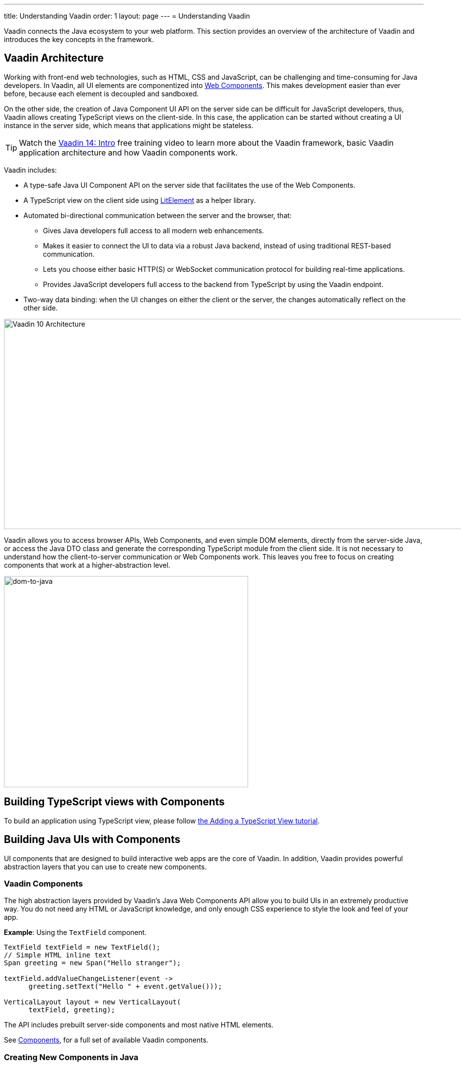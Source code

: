 ---
title: Understanding Vaadin
order: 1
layout: page
---
= Understanding Vaadin

Vaadin connects the Java ecosystem to your web platform. This section provides an overview of the architecture of Vaadin and introduces the key concepts in the framework.

== Vaadin Architecture

Working with front-end web technologies, such as HTML, CSS and JavaScript, can be challenging and time-consuming for Java developers. In Vaadin, all UI elements are componentized into https://www.webcomponents.org/[Web Components]. This makes development easier than ever before, because each element is decoupled and sandboxed.

On the other side, the creation of Java Component UI API on the server side can be difficult for JavaScript developers, thus, Vaadin allows creating TypeScript views on the client-side. In this case, the application can be started without creating a UI instance in the server side,
which means that applications might be stateless.

TIP: Watch the https://vaadin.com/learn/training/v14-intro[Vaadin 14: Intro] free training video to learn more about the Vaadin framework, basic Vaadin application architecture and how Vaadin components work.

Vaadin includes:

* A type-safe Java UI Component API on the server side that facilitates the use of the Web Components.

* A TypeScript view on the client side using link:https://lit-element.polymer-project.org/[LitElement^] as a helper library.

* Automated bi-directional communication between the server and the browser, that:

** Gives Java developers full access to all modern web enhancements.
** Makes it easier to connect the UI to data via a robust Java backend, instead of using traditional REST-based communication.
** Lets you choose either basic HTTP(S) or WebSocket communication protocol for building real-time applications.
** Provides JavaScript developers full access to the backend from TypeScript by using the Vaadin endpoint.
* Two-way data binding: when the UI changes on either the client or the server, the changes automatically reflect on the other side.

image:images/v10-architecture.svg[Vaadin 10 Architecture,1200,430]

Vaadin allows you to access browser APIs, Web Components, and even simple DOM elements, directly from the server-side Java,
or access the Java DTO class and generate the corresponding TypeScript module from the client side. It is not necessary to understand how the client-to-server communication or Web Components work. This leaves you free to focus on creating components that work at a higher-abstraction level.

image:images/dom-to-java.svg[dom-to-java,500,432]

== Building TypeScript views with Components

To build an application using TypeScript view, please follow <<../typescript/intro-to-typescript-in-v15#add-typescript-view, the Adding a TypeScript View tutorial>>.

== Building Java UIs with Components

UI components that are designed to build interactive web apps are the core of Vaadin.
In addition, Vaadin provides powerful abstraction layers that you can use to create new components.

=== Vaadin Components

The high abstraction layers provided by Vaadin's Java Web Components API allow you to build UIs in an extremely productive way. You do not need any HTML or JavaScript knowledge, and only enough CSS experience to style the look and feel of your app.

*Example*: Using the `TextField` component.

[source,java]
----
TextField textField = new TextField();
// Simple HTML inline text
Span greeting = new Span("Hello stranger");

textField.addValueChangeListener(event ->
      greeting.setText("Hello " + event.getValue()));

VerticalLayout layout = new VerticalLayout(
      textField, greeting);
----

The API includes prebuilt server-side components and most native HTML elements.

See https://vaadin.com/components/browse[Components], for a full set of available Vaadin components.

=== Creating New Components in Java

On the higher abstraction layers, you can easily create custom components by adapting or combining existing components to meet your requirements.

The light-weight component architecture and the ability to access the DOM and browser APIs from the server side, simplifies component customization. While staying on the server side you can perfect customizations and eliminate bugs, by leveraging Vaadin’s automated communication layer between the browser and the server.

*Example*: Extending `Component` to create a custom component.

[source,java]
----
@Tag("my-label")
public class MyLabel extends Component {
    public void setText(String text) {
        getElement().setText(text);
    }

    public String getText() {
        return getElement().getText();
    }
}
----

See the tutorials in <<../creating-components/tutorial-component-basic#,Creating Components>> to learn how to build components with a reusable API, and <<../element-api/tutorial-event-listener#,Element API>> to learn how to access and customize the DOM from the server side.


=== Integrating a Web Component

Vaadin allows you to create a Java API for any available Web Component and then use the API in your projects.

*Example*: Importing the `game-card` Web Component into the `GameCard` Java class.

[source,java]
----
@Tag("game-card")
@JsModule("./game-card.js")
public class GameCard extends Component {

}
----

See the tutorials in <<../web-components/integrating-a-web-component#,Integrating a Web Component>> for more.

You can also find prebuilt Java APIs for Web Components that have been published by the Vaadin Community in the https://vaadin.com/directory/search?framework=Vaadin%2010[Vaadin Directory.]


=== Building Components with HTML Templates

Another way to create components is to separate the layout from the UI logic. The best way to do this is to use JavaScript modules and HTML templates together with Java classes. The JavaScript module contain the layout and (if needed) pure client-side logic, while the Java classes takes care of the server-side logic, like event handling.

You can use these components in the same way as any other component in your Java environment. Vaadin does not distinguish between pure Java or HTML/Java combined components.

*Example*: @Id injection in a component.
[source,js]
----
static get template() {
    return html`
        <vaadin-vertical-layout>
            <vaadin-text-field id="textField">
            </vaadin-text-field>
            <label id="greeting">Hello stranger</label>

            <input type="color"
                  on-input="updateFavoriteColor">
            <label>Favorite color: </label>
        </vaadin-vertical-layout>`;
}
----

[source,java]
----
private @Id("textField") TextField textField;
private @Id("greeting") Label greeting;

// Setting things up in the component's constructor
textField.addValueChangeListener(event ->
      greeting.setText("Hello " + event.getValue()));

// Instance method in the component published to the
// client
@EventHandler
private void updateFavoriteColor(
      @EventData("event.target.value") String color) {
    getModel().setColorCode(color);
}
----

See the tutorials in <<../polymer-templates/tutorial-template-basic#,Creating Polymer Templates>> for more.


== Routing and Navigation in Java component using `@Router` annotation

Vaadin provides the `Router` class to structure the navigation of your web app or site into logical parts.

You can use the `@Route` annotation to register navigation targets. You can specify a path, and optionally a parent layout class to display the component.

*Example*: Using the `@Route` annotation.

[source,java]
----
// register the component to url/company and show it
// inside the main layout
@Route(value = "company", layout = MainLayout.class)
@Tag("div")
public class CompanyComponent extends Component {
}

public class MainLayout extends Div
        implements RouterLayout {
}
----

See the tutorials in <<../routing/tutorial-routing-annotation#,Routing and Navigation>> for more.


== How Vaadin Components Work

Vaadin allows Java code to control the DOM in the web browser, with a server-side Java representation of the same DOM tree.
All changes are automatically synchronized to the real DOM tree in the browser.

The DOM tree is built up from `Element` instances: each instance represents a DOM element in the browser.
The root of the server-side DOM tree is the `Element` of the `UI` instance. You can access it using the `ui.getElement()` method.
This element represents the `<body>` tag.

Elements on the server are implemented as flyweight instances.
This means that you cannot compare elements using the `==` and `!=` operators.
Instead, you need to use the `element.equals(otherElement)` method to check whether two instances refer to the same DOM element in the browser.

=== Element Hierarchy

A web app is structured as a tree of elements, with the `UI` instance element as the root.
An element can be added as a child of another element, using methods such as:

* `element.appendChild(Element)` to add an element at the end of a parent's child list, or
* `element.insertChild(int, Element)` to add an element to any position in a child list.

You can use `element.getParent()` to navigate upwards in the element hierarchy, and `element.getChildren()` to navigate downwards.


=== Component Hierarchy

The `Component` class wraps the `Element` and provides a higher level of abstraction. You can obtain the element representation of a component using the `Component.getElement()` method.

The component's element can optionally contain any number of child elements. In addition to the low-level element, the component itself can also support child components, and methods similar to `Component.add(Component... )` are provided for this purpose.

You can navigate through the component's hierarchy using `component.getParent()` to navigate upwards, and `component.getChildren()` to navigate downwards.

The component hierarchy is constructed based on the element hierarchy. Changes in the component hierarchy are reflected in the element hierarchy (but not vice versa).

=== HTML Templates

As an alternative to creating the DOM in Java, you can use HTML templates. In this case, Java is only used for server-side control and interaction with elements, for example via event listeners.

Possible benefits of this approach include:

* A clearer overview of the structure of the component.
* Improved performance. Because the same template definition is used for all component instances using the same template file, less memory is used on the server and less data needs to be sent to the browser.

*NEXT*: Follow the tutorial to build your first Vaadin application: *https://vaadin.com/tutorials/getting-started-with-flow[Getting started with Vaadin]*
